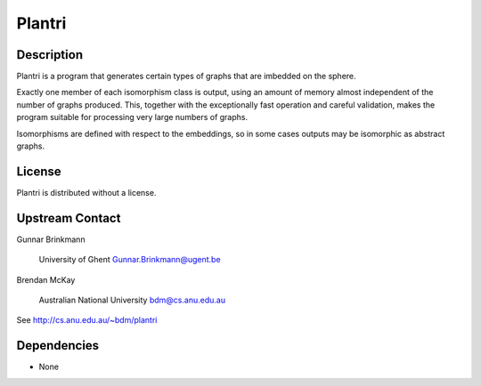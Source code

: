 Plantri
=======

Description
-----------

Plantri is a program that generates certain types of graphs that are
imbedded on the sphere.

Exactly one member of each isomorphism class is output, using an amount
of memory almost independent of the number of graphs produced. This,
together with the exceptionally fast operation and careful validation,
makes the program suitable for processing very large numbers of graphs.

Isomorphisms are defined with respect to the embeddings, so in some
cases outputs may be isomorphic as abstract graphs.

License
-------

Plantri is distributed without a license.

.. _upstream_contact:

Upstream Contact
----------------

Gunnar Brinkmann

   University of Ghent
   Gunnar.Brinkmann@ugent.be

Brendan McKay

   Australian National University
   bdm@cs.anu.edu.au

See http://cs.anu.edu.au/~bdm/plantri

Dependencies
------------

-  None
